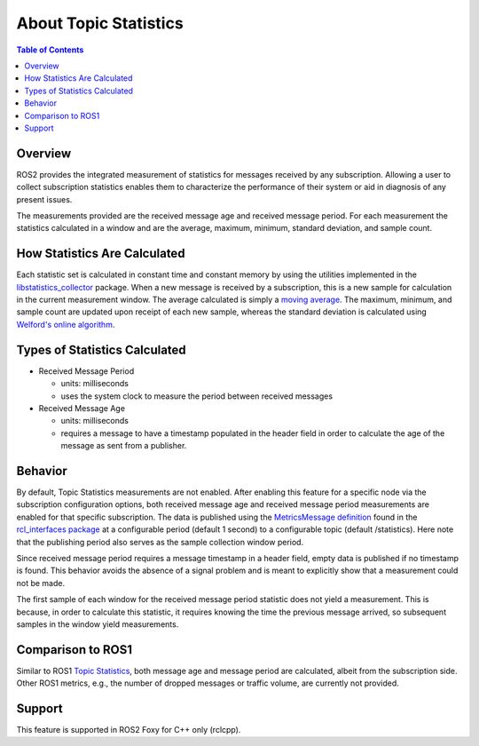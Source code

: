 .. redirect-from::

    About-Topic-Statistics

About Topic Statistics
=================================

.. contents:: Table of Contents
   :local:

Overview
--------

ROS2 provides the integrated measurement of statistics for messages received by any
subscription. Allowing a user to collect subscription statistics enables them to characterize
the performance of their system or aid in diagnosis of any present issues.

The measurements provided are the received message age and received message period.
For each measurement the statistics calculated in a window and are the average, maximum, minimum,
standard deviation, and sample count.


How Statistics Are Calculated
-----------------------------

Each statistic set is calculated in constant time and constant memory
by using the utilities implemented in the
`libstatistics_collector <https://github.com/ros-tooling/libstatistics_collector>`__
package. When a new message is received by a subscription, this is a new sample for calculation in
the current measurement window. The average calculated is simply a
`moving average <https://en.wikipedia.org/wiki/Moving_average>`__. The maximum, minimum,
and sample count are updated upon receipt of each new sample, whereas the standard deviation is
calculated using `Welford's online algorithm <https://en.wikipedia.org/wiki/Algorithms_for_calculating_variance\#Welford's_online_algorithm>`__.


Types of Statistics Calculated
------------------------------

* Received Message Period

  * units: milliseconds
  * uses the system clock to measure the period between received messages

* Received Message Age

  * units: milliseconds
  * requires a message to have a timestamp populated in the header field in order to calculate the age of the message as sent from a publisher.

Behavior
--------

By default, Topic Statistics measurements are not enabled. After enabling this feature for
a specific node via the subscription configuration options, both received message age and received
message period measurements are enabled for that specific subscription. The data is published using the
`MetricsMessage definition <https://github.com/ros2/rcl_interfaces/blob/master/statistics_msgs/msg/MetricsMessage.msg>`__
found in the `rcl_interfaces package <https://github.com/ros2/rcl_interfaces/tree/master/statistics_msgs>`__
at a configurable period (default 1 second) to a configurable topic (default /statistics). Here
note that the publishing period also serves as the sample collection window period.

Since received message period requires a message timestamp in a header field, empty data is published
if no timestamp is found. This behavior avoids the absence of a signal problem and is meant to explicitly
show that a measurement could not be made.

The first sample of each window for the received message period statistic does not yield a measurement.
This is because, in order to calculate this statistic, it requires knowing the time the previous
message arrived, so subsequent samples in the window yield measurements.

Comparison to ROS1
------------------

Similar to ROS1 `Topic Statistics <http://wiki.ros.org/Topics#Topic_statistics>`__, both message age
and message period are calculated, albeit from the subscription side. Other ROS1 metrics, e.g.,
the number of dropped messages or traffic volume, are currently not provided.

Support
-------

This feature is supported in ROS2 Foxy for C++ only (rclcpp).

